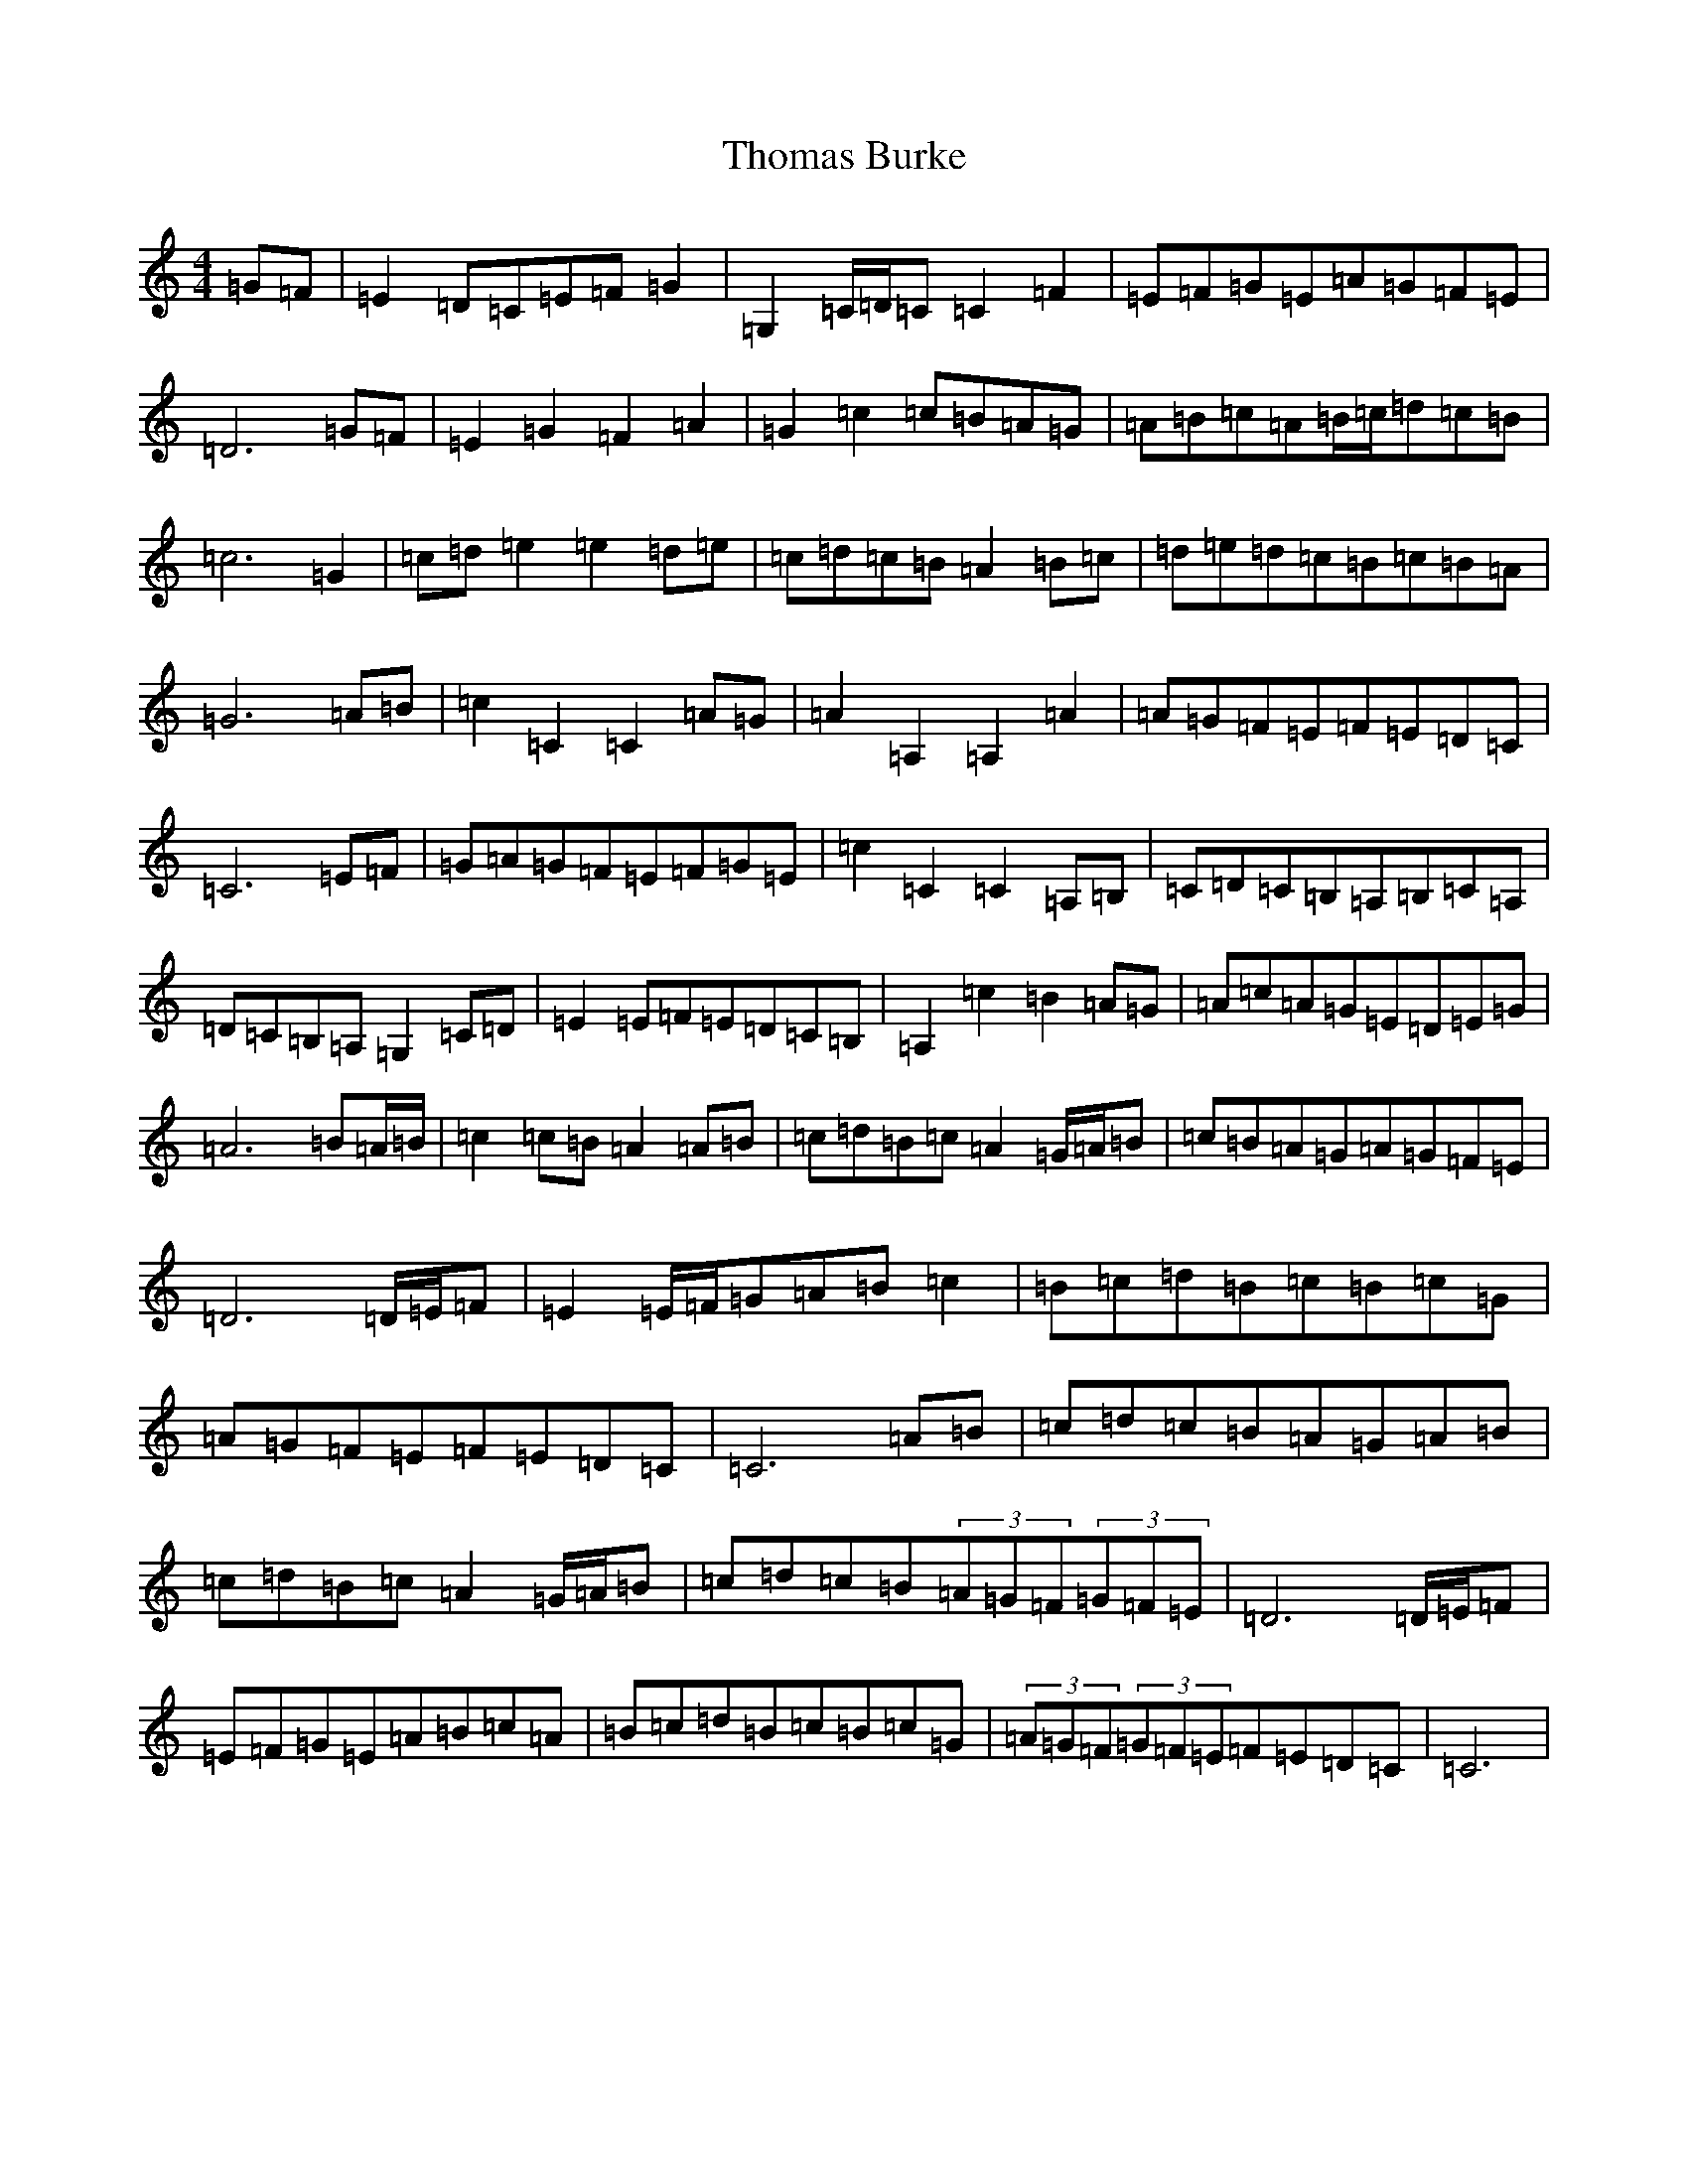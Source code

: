 X: 20976
T: Thomas Burke
S: https://thesession.org/tunes/12293#setting12293
Z: G Major
R: hornpipe
M:4/4
L:1/8
K: C Major
=G=F|=E2=D=C=E=F=G2|=G,2=C/2=D/2=C=C2=F2|=E=F=G=E=A=G=F=E|=D6=G=F|=E2=G2=F2=A2|=G2=c2=c=B=A=G|=A=B=c=A=B/2=c/2=d=c=B|=c6=G2|=c=d=e2=e2=d=e|=c=d=c=B=A2=B=c|=d=e=d=c=B=c=B=A|=G6=A=B|=c2=C2=C2=A=G|=A2=A,2=A,2=A2|=A=G=F=E=F=E=D=C|=C6=E=F|=G=A=G=F=E=F=G=E|=c2=C2=C2=A,=B,|=C=D=C=B,=A,=B,=C=A,|=D=C=B,=A,=G,2=C=D|=E2=E=F=E=D=C=B,|=A,2=c2=B2=A=G|=A=c=A=G=E=D=E=G|=A6=B=A/2=B/2|=c2=c=B=A2=A=B|=c=d=B=c=A2=G/2=A/2=B|=c=B=A=G=A=G=F=E|=D6=D/2=E/2=F|=E2=E/2=F/2=G=A=B=c2|=B=c=d=B=c=B=c=G|=A=G=F=E=F=E=D=C|=C6=A=B|=c=d=c=B=A=G=A=B|=c=d=B=c=A2=G/2=A/2=B|=c=d=c=B(3=A=G=F(3=G=F=E|=D6=D/2=E/2=F|=E=F=G=E=A=B=c=A|=B=c=d=B=c=B=c=G|(3=A=G=F(3=G=F=E=F=E=D=C|=C6|